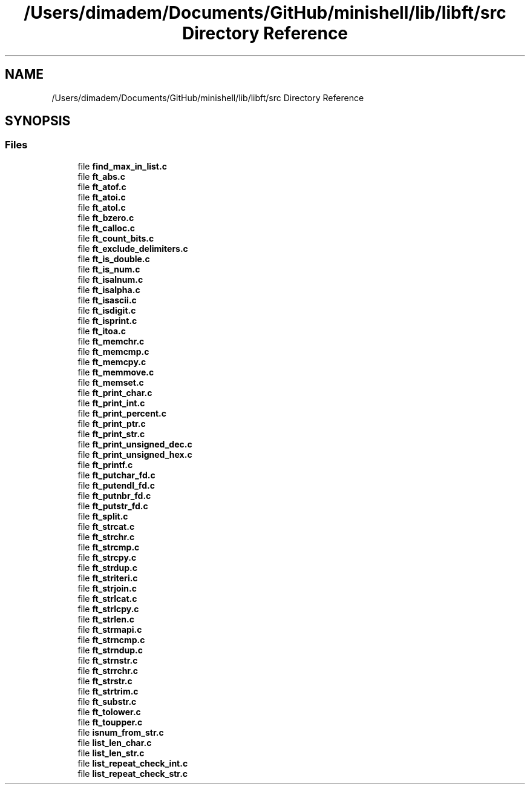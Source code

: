 .TH "/Users/dimadem/Documents/GitHub/minishell/lib/libft/src Directory Reference" 3 "Version 1" "maxishell" \" -*- nroff -*-
.ad l
.nh
.SH NAME
/Users/dimadem/Documents/GitHub/minishell/lib/libft/src Directory Reference
.SH SYNOPSIS
.br
.PP
.SS "Files"

.in +1c
.ti -1c
.RI "file \fBfind_max_in_list\&.c\fP"
.br
.ti -1c
.RI "file \fBft_abs\&.c\fP"
.br
.ti -1c
.RI "file \fBft_atof\&.c\fP"
.br
.ti -1c
.RI "file \fBft_atoi\&.c\fP"
.br
.ti -1c
.RI "file \fBft_atol\&.c\fP"
.br
.ti -1c
.RI "file \fBft_bzero\&.c\fP"
.br
.ti -1c
.RI "file \fBft_calloc\&.c\fP"
.br
.ti -1c
.RI "file \fBft_count_bits\&.c\fP"
.br
.ti -1c
.RI "file \fBft_exclude_delimiters\&.c\fP"
.br
.ti -1c
.RI "file \fBft_is_double\&.c\fP"
.br
.ti -1c
.RI "file \fBft_is_num\&.c\fP"
.br
.ti -1c
.RI "file \fBft_isalnum\&.c\fP"
.br
.ti -1c
.RI "file \fBft_isalpha\&.c\fP"
.br
.ti -1c
.RI "file \fBft_isascii\&.c\fP"
.br
.ti -1c
.RI "file \fBft_isdigit\&.c\fP"
.br
.ti -1c
.RI "file \fBft_isprint\&.c\fP"
.br
.ti -1c
.RI "file \fBft_itoa\&.c\fP"
.br
.ti -1c
.RI "file \fBft_memchr\&.c\fP"
.br
.ti -1c
.RI "file \fBft_memcmp\&.c\fP"
.br
.ti -1c
.RI "file \fBft_memcpy\&.c\fP"
.br
.ti -1c
.RI "file \fBft_memmove\&.c\fP"
.br
.ti -1c
.RI "file \fBft_memset\&.c\fP"
.br
.ti -1c
.RI "file \fBft_print_char\&.c\fP"
.br
.ti -1c
.RI "file \fBft_print_int\&.c\fP"
.br
.ti -1c
.RI "file \fBft_print_percent\&.c\fP"
.br
.ti -1c
.RI "file \fBft_print_ptr\&.c\fP"
.br
.ti -1c
.RI "file \fBft_print_str\&.c\fP"
.br
.ti -1c
.RI "file \fBft_print_unsigned_dec\&.c\fP"
.br
.ti -1c
.RI "file \fBft_print_unsigned_hex\&.c\fP"
.br
.ti -1c
.RI "file \fBft_printf\&.c\fP"
.br
.ti -1c
.RI "file \fBft_putchar_fd\&.c\fP"
.br
.ti -1c
.RI "file \fBft_putendl_fd\&.c\fP"
.br
.ti -1c
.RI "file \fBft_putnbr_fd\&.c\fP"
.br
.ti -1c
.RI "file \fBft_putstr_fd\&.c\fP"
.br
.ti -1c
.RI "file \fBft_split\&.c\fP"
.br
.ti -1c
.RI "file \fBft_strcat\&.c\fP"
.br
.ti -1c
.RI "file \fBft_strchr\&.c\fP"
.br
.ti -1c
.RI "file \fBft_strcmp\&.c\fP"
.br
.ti -1c
.RI "file \fBft_strcpy\&.c\fP"
.br
.ti -1c
.RI "file \fBft_strdup\&.c\fP"
.br
.ti -1c
.RI "file \fBft_striteri\&.c\fP"
.br
.ti -1c
.RI "file \fBft_strjoin\&.c\fP"
.br
.ti -1c
.RI "file \fBft_strlcat\&.c\fP"
.br
.ti -1c
.RI "file \fBft_strlcpy\&.c\fP"
.br
.ti -1c
.RI "file \fBft_strlen\&.c\fP"
.br
.ti -1c
.RI "file \fBft_strmapi\&.c\fP"
.br
.ti -1c
.RI "file \fBft_strncmp\&.c\fP"
.br
.ti -1c
.RI "file \fBft_strndup\&.c\fP"
.br
.ti -1c
.RI "file \fBft_strnstr\&.c\fP"
.br
.ti -1c
.RI "file \fBft_strrchr\&.c\fP"
.br
.ti -1c
.RI "file \fBft_strstr\&.c\fP"
.br
.ti -1c
.RI "file \fBft_strtrim\&.c\fP"
.br
.ti -1c
.RI "file \fBft_substr\&.c\fP"
.br
.ti -1c
.RI "file \fBft_tolower\&.c\fP"
.br
.ti -1c
.RI "file \fBft_toupper\&.c\fP"
.br
.ti -1c
.RI "file \fBisnum_from_str\&.c\fP"
.br
.ti -1c
.RI "file \fBlist_len_char\&.c\fP"
.br
.ti -1c
.RI "file \fBlist_len_str\&.c\fP"
.br
.ti -1c
.RI "file \fBlist_repeat_check_int\&.c\fP"
.br
.ti -1c
.RI "file \fBlist_repeat_check_str\&.c\fP"
.br
.in -1c
